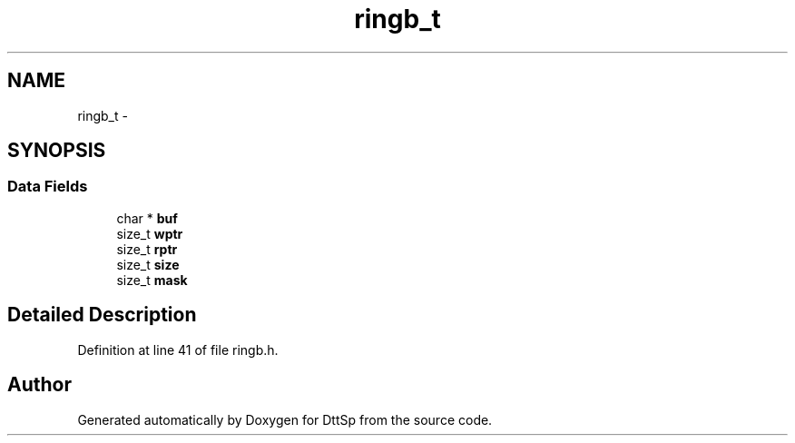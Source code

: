 .TH "ringb_t" 3 "5 Apr 2007" "Version 93" "DttSp" \" -*- nroff -*-
.ad l
.nh
.SH NAME
ringb_t \- 
.SH SYNOPSIS
.br
.PP
.SS "Data Fields"

.in +1c
.ti -1c
.RI "char * \fBbuf\fP"
.br
.ti -1c
.RI "size_t \fBwptr\fP"
.br
.ti -1c
.RI "size_t \fBrptr\fP"
.br
.ti -1c
.RI "size_t \fBsize\fP"
.br
.ti -1c
.RI "size_t \fBmask\fP"
.br
.in -1c
.SH "Detailed Description"
.PP 
Definition at line 41 of file ringb.h.

.SH "Author"
.PP 
Generated automatically by Doxygen for DttSp from the source code.
